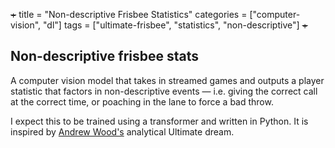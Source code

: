 +++
title = "Non-descriptive Frisbee Statistics"
categories = ["computer-vision", "dl"]
tags = ["ultimate-frisbee", "statistics", "non-descriptive"]
+++

** Non-descriptive frisbee stats
A computer vision model that takes in streamed games and outputs a player statistic that factors in non-descriptive events --- i.e. giving the correct call at the correct time, or poaching in the lane to force a bad throw.

I expect this to be trained using a transformer and written in Python. It is inspired by [[https://github.com/AndyWood91][Andrew Wood's]] analytical Ultimate dream.
